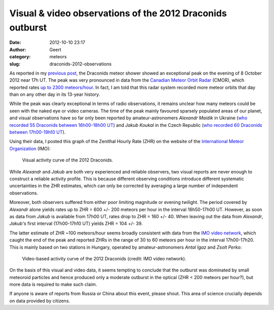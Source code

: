 Visual & video observations of the 2012 Draconids outburst
##########################################################
:date: 2012-10-10 23:17
:author: Geert
:category: meteors
:slug: draconids-2012-observations

As reported in my `previous post`_, the Draconids meteor shower showed
an exceptional peak on the evening of 8 October 2012 near 17h UT. The
peak was very pronounced in data from the `Canadian Meteor Orbit Radar`_
(CMOR), which reported rates `up to 2300 meteors/hour`_. In fact, I am
told that this radar system recorded more meteor orbits that day than on
any other day in its 13-year history.

While the peak was clearly exceptional in terms of radio observations,
it remains unclear how many meteors could be seen with the naked eye or
video cameras. The time of the peak mainly favoured sparsely populated
areas of our planet, and visual observations have so far only been
reported by amateur-astronomers \ *Alexandr Maidik* in Ukraine (`who
recorded 55 Draconids between 16h00-18h00 UT`_) and *Jakub Koukal* in
the Czech Republic (`who recorded 60 Draconids between 17h00-19h10
UT`_).

Using their data, I posted this graph of the Zenithal Hourly Rate (ZHR)
on the website of the `International Meteor Organization`_ (IMO):

.. figure:: |filename|/images/20121010-draconids-visual.png
   :alt: Visual activity curve of the 2012 Draconids
   :target: |filename|/images/20121010-draconids-visual.png

   Visual activity curve of the 2012 Draconids.

While *Alexandr* and *Jakub* are both very experienced and reliable
observers, two visual reports are never enough to construct a reliable
activity profile. This is because different observing conditions
introduce different systematic uncertainties in the ZHR estimates, which
can only be corrected by averaging a large number of independent
observations.

Moreover, both observers suffered from either poor limiting magnitude or
evening twilight. The period covered by *Alexandr* alone yields rates up
to ZHR = 600 +/- 200 meteors per hour in the interval 16h50-17h00 UT.
However, as soon as data from *Jakub* is available from 17h00 UT, rates
drop to ZHR = 160 +/- 40. When leaving out the data from *Alexandr*,
*Jakub's* first interval (17h00-17h10 UT) yields ZHR = 104 +/- 39.

The latter estimate of ZHR ~100 meteors/hour seems broadly consistent
with data from the `IMO video network`_, which caught the end of the
peak and reported ZHRs in the range of 30 to 60 meteors per hour in the
interval 17h00-17h20. This is mainly based on two stations in Hungary,
operated by amateur-astronomers *Antal Igaz* and *Zsolt Perko*:

.. figure:: |filename|/images/20121010-draconids-video.png
   :alt: Video-based activity curve of the 2012 Draconids
   :target: |filename|/images/20121010-draconids-video.png

   Video-based activity curve of the 2012 Draconids (credit: IMO video network).

On the basis of this visual and video data, it seems tempting to
conclude that the outburst was dominated by small meteoroid particles
and hence produced only a moderate outburst in the optical (ZHR < 200
meteors per hour?), but more data is required to make such claim.

If anyone is aware of reports from Russia or China about this event,
please shout. This area of science crucially depends on data provided
by citizens.

.. _previous post: |filename|2012-10-08-draconids.rst
.. _Canadian Meteor Orbit Radar: http://meteor.uwo.ca/research/radar/cmor_intro.html
.. _up to 2300 meteors/hour: http://fireballs.ndc.nasa.gov/special/DRA_2012/Draconids_2012.png
.. _who recorded 55 Draconids between 16h00-18h00 UT: http://vmo.imo.net/imozhr/obsview/view.php?id=11095
.. _who recorded 60 Draconids between 17h00-19h10 UT: http://vmo.imo.net/imozhr/obsview/view.php?id=11093
.. _International Meteor Organization: http://www.imo.net
.. _IMO video network: http://www.imonet.org

